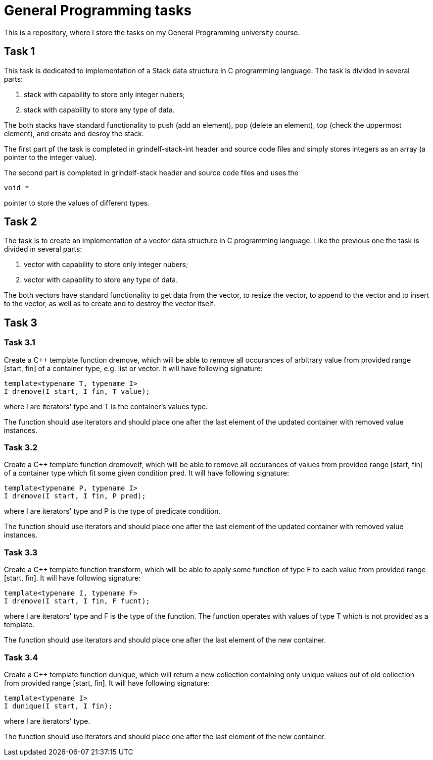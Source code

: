 = General Programming tasks =

This is a repository, where I store the tasks on my General Programming university course. 


== Task 1 ==

This task is dedicated to implementation of a Stack data structure in C programming language. The task is divided in several parts:

1. stack with capability to store only integer nubers;
2. stack with capability to store any type of data.

The both stacks have standard functionality to push (add an element), pop (delete an element), top (check the uppermost element), and create and desroy the stack.

The first part pf the task is completed in grindelf-stack-int header and source code files and simply stores integers as an array (a pointer to the integer value).

The second part is completed in grindelf-stack header and source code files and uses the 
[source, c]
----
void *
----
pointer to store the values of different types.

== Task 2 ==

The task is to create an implementation of a vector data structure in C programming language. Like the previous one the task is divided in several parts:

1. vector with capability to store only integer nubers;
2. vector with capability to store any type of data.

The both vectors have standard functionality to get data from the vector, to resize the vector, to append to the vector and to insert to the vector, as well as to create and to destroy the vector itself.

== Task 3 ==

=== Task 3.1 ===
Create a C++ template function dremove, which will be able to remove all occurances of arbitrary value from provided range [start, fin] of a container type, e.g. list or vector. It will have following signature:
[source, c++]
----
template<typename T, typename I>
I dremove(I start, I fin, T value);
----
where I are iterators' type and T is the container's values type.

The function should use iterators and should place one after the last element of the updated container with removed value instances.

=== Task 3.2 ===
 
Create a C++ template function dremoveIf, which will be able to remove all occurances of values from provided range [start, fin] of a container type which fit some given condition pred. It will have following signature:

[source, c++]
----
template<typename P, typename I>
I dremove(I start, I fin, P pred);
----
where I are iterators' type and P is the type of predicate condition.

The function should use iterators and should place one after the last element of the updated container with removed value instances.

=== Task 3.3 ===
 
Create a C++ template function transform, which will be able to apply some function of type F to each value from provided range [start, fin]. It will have following signature:

[source, c++]
----
template<typename I, typename F>
I dremove(I start, I fin, F fucnt);
----
where I are iterators' type and F is the type of the function. The function operates with values of type T which is not provided as a template.

The function should use iterators and should place one after the last element of the new container.

=== Task 3.4 ===
 
Create a C++ template function dunique, which will return a new collection containing only unique values out of old collection from provided range [start, fin]. It will have following signature:

[source, c++]
----
template<typename I>
I dunique(I start, I fin);
----
where I are iterators' type.

The function should use iterators and should place one after the last element of the new container.

